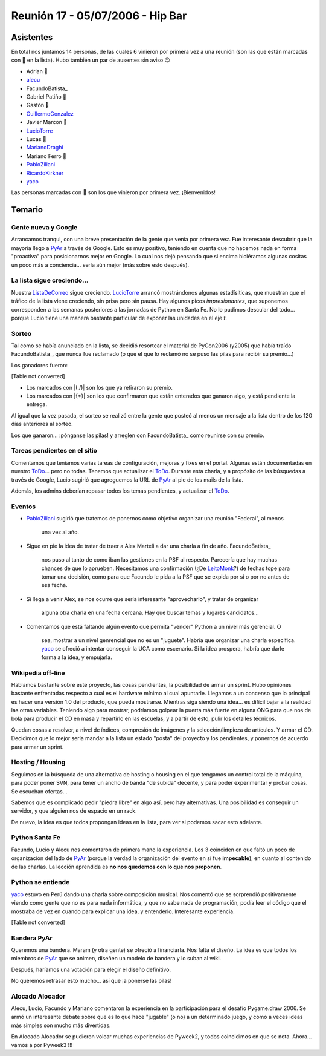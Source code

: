 
Reunión 17 - 05/07/2006 - Hip Bar
=================================

Asistentes
----------

En total nos juntamos 14 personas, de las cuales 6 vinieron por primera vez a una reunión (son las que están marcadas con 🤩 en la lista). Hubo también un par de ausentes sin aviso 😉

* Adrian 🤩

* alecu_

* FacundoBatista_

* Gabriel Patiño 🤩

* Gastón 🤩

* GuillermoGonzalez_

* Javier Marcon 🤩

* LucioTorre_

* Lucas 🤩

* MarianoDraghi_

* Mariano Ferro 🤩

* PabloZiliani_

* RicardoKirkner_

* yaco_

Las personas marcadas con 🤩 son los que vinieron por primera vez. ¡Bienvenidos!

Temario
-------

Gente nueva y Google
~~~~~~~~~~~~~~~~~~~~

Arrancamos tranqui, con una breve presentación de la gente que venía por primera vez. Fue interesante descubrir que la mayoría llegó a PyAr_ a través de Google. Esto es  muy positivo, teniendo en cuenta que no hacemos nada en forma "proactiva" para  posicionarnos mejor en Google. Lo cual nos dejó pensando que si encima hiciéramos algunas cositas un poco más a conciencia... sería aún mejor (más sobre esto después).

La lista sigue creciendo...
~~~~~~~~~~~~~~~~~~~~~~~~~~~

Nuestra ListaDeCorreo_ sigue creciendo. LucioTorre_ arrancó mostrándonos algunas estadísiticas, que muestran que el tráfico de la lista viene creciendo, sin prisa pero sin pausa. Hay algunos picos *impresionantes*, que suponemos corresponden a las semanas posteriores a las jornadas de Python en Santa Fe. No lo pudimos descular del todo... porque Lucio tiene una manera bastante particular de exponer las unidades en el eje *t*.

Sorteo
~~~~~~

Tal como se había anunciado en la lista, se decidió resortear el material de PyCon2006 (y2005) que había traído FacundoBatista_, que nunca fue reclamado (o que el que lo reclamó no se puso las pilas para recibir su premio...)

Los ganadores fueron:

[Table not converted]

* Los marcados con |(./)| son los que ya retiraron su premio.

* Los marcados con |{*}| son los que confirmaron que están enterados que ganaron algo, y está pendiente la entrega.

Al igual que la vez pasada, el sorteo se realizó entre la gente que posteó al menos un mensaje a la lista dentro de los 120 días anteriores al sorteo.

Los que ganaron... ¡pónganse las pilas! y arreglen con FacundoBatista_ como reunirse con su premio.

Tareas pendientes en el sitio
~~~~~~~~~~~~~~~~~~~~~~~~~~~~~

Comentamos que teníamos varias tareas de configuración, mejoras y fixes en el portal. Algunas están documentadas en nuestro ToDo_... pero no todas. Tenemos que actualizar el ToDo_. Durante esta charla, y a propósito de las búsquedas a través de Google, Lucio sugirió que agreguemos la URL de PyAr_ al pie de los mails de la lista.

Además, los admins deberían repasar todos los temas pendientes, y actualizar el ToDo_.

Eventos
~~~~~~~

* PabloZiliani_ sugirió que tratemos de ponernos como objetivo organizar una reunión "Federal", al menos

    una vez al año.

* Sigue en pie la idea de tratar de traer a Alex Marteli a dar una charla a fin de año. FacundoBatista_

    nos puso al tanto de como iban las gestiones en la PSF al respecto. Parecería que hay muchas chances de que lo aprueben. Necesitamos una confirmación (¿De LeitoMonk_?) de fechas tope para tomar una decisión, como para que Facundo le pida a la PSF que se expida por sí o por no antes de esa fecha.

* Si llega a venir Alex, se nos ocurre que sería interesante "aprovecharlo", y tratar de organizar

    alguna otra charla en una fecha cercana. Hay que buscar temas y lugares candidatos...

* Comentamos que está faltando algún evento que permita "vender" Python a un nivel más gerencial. O

    sea, mostrar a un nivel genrencial que no es un "juguete". Habría que organizar una charla específica. yaco_ se ofreció a intentar conseguir la UCA como escenario. Si la idea prospera, habría que darle forma a la idea, y empujarla.

Wikipedia off-line
~~~~~~~~~~~~~~~~~~

Hablamos bastante sobre este proyecto, las cosas pendientes, la posibilidad de armar un sprint. Hubo opiniones bastante enfrentadas respecto a cual es el hardware mínimo al cual apuntarle. Llegamos a un concenso que lo principal es hacer una versión 1.0 del producto, que pueda mostrarse. Mientras siga siendo una idea... es difícil bajar a la realidad las otras variables. Teniendo algo para mostrar, podríamos golpear la puerta más fuerte en alguna ONG para que nos de bola para producir el CD en masa y repartirlo en las escuelas, y a partir de esto, pulir los detalles técnicos.

Quedan cosas a resolver, a nivel de índices, compresión de imágenes y la selección/limpieza de artículos. Y armar el CD. Decidimos que lo mejor sería mandar a la lista un estado "posta" del proyecto y los pendientes, y ponernos de acuerdo para armar un sprint.

Hosting / Housing
~~~~~~~~~~~~~~~~~

Seguimos en la búsqueda de una alternativa de hosting o housing en el que tengamos un control total de la máquina, para poder poner SVN, para tener un ancho de banda "de subida" decente, y para poder experimentar y probar cosas. Se escuchan ofertas...

Sabemos que es complicado pedir "piedra libre" en algo así, pero hay alternativas. Una posibilidad es conseguir un servidor, y que alguien nos de espacio en un rack.

De nuevo, la idea es que todos propongan ideas en la lista, para ver si podemos sacar esto adelante.

Python Santa Fe
~~~~~~~~~~~~~~~

Facundo, Lucio y Alecu nos comentaron de primera mano la experiencia. Los 3 coinciden en que  faltó un poco de organización del lado de PyAr_ (porque la verdad la organización del evento en sí fue **impecable**), en cuanto al contenido de las charlas. La lección aprendida es **no nos quedemos con lo que nos proponen**.

Python se entiende
~~~~~~~~~~~~~~~~~~

yaco_ estuvo en Perú dando una charla sobre composición musical. Nos comentó que se sorprendió positivamente viendo como gente que no es para nada informática, y que no sabe nada de programación, podía leer el código que el mostraba de vez en cuando para explicar una idea, y entenderlo. Interesante experiencia.

[Table not converted]

Bandera PyAr
~~~~~~~~~~~~

Queremos una bandera. Maram (y otra gente) se ofreció a financiarla. Nos falta el diseño. La idea es que todos los miembros de PyAr_ que se animen, diseñen un modelo de bandera y  lo suban al wiki.

Después, haríamos una votación para elegir el diseño definitivo.

No queremos retrasar esto mucho... así que ¡a ponerse las pilas!

Alocado Alocador
~~~~~~~~~~~~~~~~

Alecu, Lucio, Facundo y Mariano comentaron la experiencia en la participación para el desafío Pygame.draw 2006. Se armó un interesante debate sobre que es lo que hace "jugable" (o no) a  un determinado juego, y como a veces ideas más simples son mucho más divertidas.

En Alocado Alocador se pudieron volcar muchas experiencias de Pyweek2, y todos coincidimos en que se nota. Ahora... vamos a por Pyweek3 !!!

.. ############################################################################

.. _alecu: /alejandrojcura

.. _yaco: /santiagopereson

.. _guillermogonzalez: /guillermogonzalez
.. _luciotorre: /luciotorre
.. _marianodraghi: /marianodraghi
.. _pabloziliani: /pabloziliani
.. _ricardokirkner: /ricardokirkner
.. _pyar: /pyar
.. _listadecorreo: /listadecorreo
.. _todo: /todo
.. _leitomonk: /leitomonk
